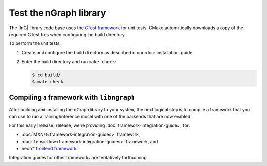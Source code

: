 .. testing-libngraph:

########################
Test the nGraph library
########################

The |InG| library code base uses the `GTest framework`_ for unit tests. CMake 
automatically downloads a copy of the required GTest files when configuring the 
build directory.

To perform the unit tests:

#. Create and configure the build directory as described in our 
   :doc:`installation` guide.

#. Enter the build directory and run ``make check``:
   
   .. code-block:: console

      $ cd build/
      $ make check


Compiling a framework with ``libngraph``
========================================

After building and installing the nGraph library to your system, the next 
logical step is to compile a framework that you can use to run a 
training/inference model with one of the backends that are now enabled.

For this early |release| release, we're providing :doc:`framework-integration-guides`, 
for:

* :doc:`MXNet<framework-integration-guides>` framework,  
* :doc:`Tensorflow<framework-integration-guides>` framework, and
* neon™ `frontend framework`_.

Integration guides for other frameworks are tentatively forthcoming.

.. _GTest framework: https://github.com/google/googletest.git
.. _frontend framework: http://neon.nervanasys.com/index.html/

